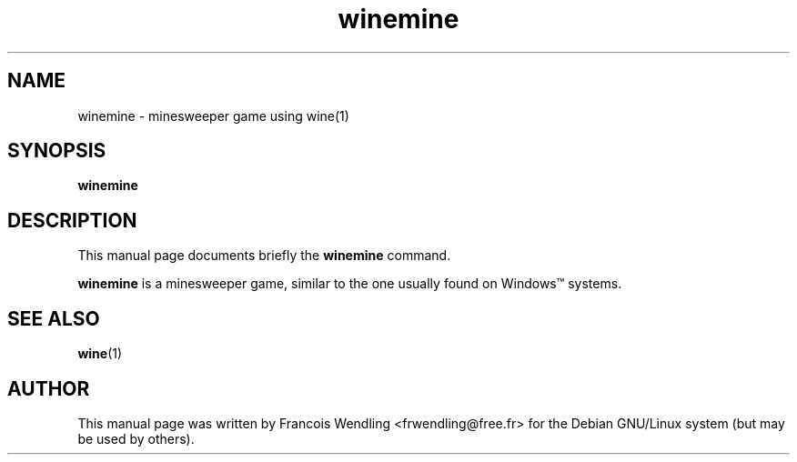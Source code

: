 .TH "winemine" "1" "2008\-09\-22"
.SH "NAME" 
winemine \- minesweeper game using wine(1)

.SH "SYNOPSIS"
.PP
.B winemine 

.SH "DESCRIPTION" 
.PP
This manual page documents briefly the \fBwinemine\fR command.
.PP
\fBwinemine\fR is a minesweeper game, similar to the one usually found on
Windows\(tm systems.

.SH "SEE ALSO"
.BR wine (1)

.SH "AUTHOR"
This manual page was written by Francois Wendling <frwendling@free.fr> for the
Debian GNU/Linux system (but may be used by others).
